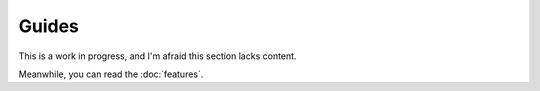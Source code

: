 Guides
======

This is a work in progress, and I'm afraid this section lacks content.

Meanwhile, you can read the :doc:`features`.


